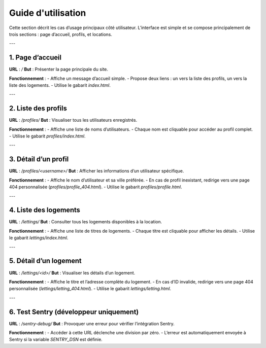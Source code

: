 Guide d'utilisation
===================

Cette section décrit les cas d’usage principaux côté utilisateur.  
L’interface est simple et se compose principalement de trois sections : page d’accueil, profils, et locations.

---

1. Page d’accueil
-----------------

**URL** : `/`  
**But** : Présenter la page principale du site.

**Fonctionnement** :
- Affiche un message d’accueil simple.
- Propose deux liens : un vers la liste des profils, un vers la liste des logements.
- Utilise le gabarit `index.html`.

---

2. Liste des profils
--------------------

**URL** : `/profiles/`  
**But** : Visualiser tous les utilisateurs enregistrés.

**Fonctionnement** :
- Affiche une liste de noms d’utilisateurs.
- Chaque nom est cliquable pour accéder au profil complet.
- Utilise le gabarit `profiles/index.html`.

---

3. Détail d’un profil
---------------------

**URL** : `/profiles/<username>/`  
**But** : Afficher les informations d’un utilisateur spécifique.

**Fonctionnement** :
- Affiche le nom d’utilisateur et sa ville préférée.
- En cas de profil inexistant, redirige vers une page 404 personnalisée (`profiles/profile_404.html`).
- Utilise le gabarit `profiles/profile.html`.

---

4. Liste des logements
----------------------

**URL** : `/lettings/`  
**But** : Consulter tous les logements disponibles à la location.

**Fonctionnement** :
- Affiche une liste de titres de logements.
- Chaque titre est cliquable pour afficher les détails.
- Utilise le gabarit `lettings/index.html`.

---

5. Détail d’un logement
-----------------------

**URL** : `/lettings/<id>/`  
**But** : Visualiser les détails d’un logement.

**Fonctionnement** :
- Affiche le titre et l’adresse complète du logement.
- En cas d’ID invalide, redirige vers une page 404 personnalisée (`lettings/letting_404.html`).
- Utilise le gabarit `lettings/letting.html`.

---

6. Test Sentry (développeur uniquement)
---------------------------------------

**URL** : `/sentry-debug/`  
**But** : Provoquer une erreur pour vérifier l’intégration Sentry.

**Fonctionnement** :
- Accéder à cette URL déclenche une division par zéro.
- L’erreur est automatiquement envoyée à Sentry si la variable `SENTRY_DSN` est définie.
